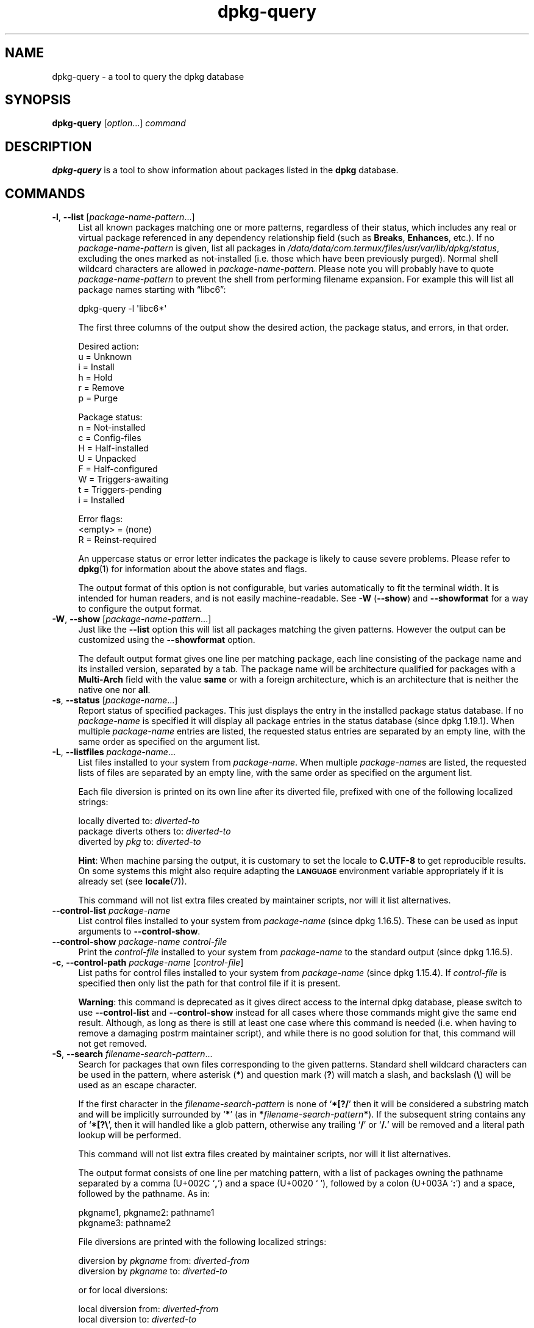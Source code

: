 .\" Automatically generated by Pod::Man 4.14 (Pod::Simple 3.42)
.\"
.\" Standard preamble:
.\" ========================================================================
.de Sp \" Vertical space (when we can't use .PP)
.if t .sp .5v
.if n .sp
..
.de Vb \" Begin verbatim text
.ft CW
.nf
.ne \\$1
..
.de Ve \" End verbatim text
.ft R
.fi
..
.\" Set up some character translations and predefined strings.  \*(-- will
.\" give an unbreakable dash, \*(PI will give pi, \*(L" will give a left
.\" double quote, and \*(R" will give a right double quote.  \*(C+ will
.\" give a nicer C++.  Capital omega is used to do unbreakable dashes and
.\" therefore won't be available.  \*(C` and \*(C' expand to `' in nroff,
.\" nothing in troff, for use with C<>.
.tr \(*W-
.ds C+ C\v'-.1v'\h'-1p'\s-2+\h'-1p'+\s0\v'.1v'\h'-1p'
.ie n \{\
.    ds -- \(*W-
.    ds PI pi
.    if (\n(.H=4u)&(1m=24u) .ds -- \(*W\h'-12u'\(*W\h'-12u'-\" diablo 10 pitch
.    if (\n(.H=4u)&(1m=20u) .ds -- \(*W\h'-12u'\(*W\h'-8u'-\"  diablo 12 pitch
.    ds L" ""
.    ds R" ""
.    ds C` ""
.    ds C' ""
'br\}
.el\{\
.    ds -- \|\(em\|
.    ds PI \(*p
.    ds L" ``
.    ds R" ''
.    ds C`
.    ds C'
'br\}
.\"
.\" Escape single quotes in literal strings from groff's Unicode transform.
.ie \n(.g .ds Aq \(aq
.el       .ds Aq '
.\"
.\" If the F register is >0, we'll generate index entries on stderr for
.\" titles (.TH), headers (.SH), subsections (.SS), items (.Ip), and index
.\" entries marked with X<> in POD.  Of course, you'll have to process the
.\" output yourself in some meaningful fashion.
.\"
.\" Avoid warning from groff about undefined register 'F'.
.de IX
..
.nr rF 0
.if \n(.g .if rF .nr rF 1
.if (\n(rF:(\n(.g==0)) \{\
.    if \nF \{\
.        de IX
.        tm Index:\\$1\t\\n%\t"\\$2"
..
.        if !\nF==2 \{\
.            nr % 0
.            nr F 2
.        \}
.    \}
.\}
.rr rF
.\" ========================================================================
.\"
.IX Title "dpkg-query 1"
.TH dpkg-query 1 "2024-03-10" "1.22.6" "dpkg suite"
.\" For nroff, turn off justification.  Always turn off hyphenation; it makes
.\" way too many mistakes in technical documents.
.if n .ad l
.nh
.SH "NAME"
dpkg\-query \- a tool to query the dpkg database
.SH "SYNOPSIS"
.IX Header "SYNOPSIS"
\&\fBdpkg-query\fR
[\fIoption\fR...] \fIcommand\fR
.SH "DESCRIPTION"
.IX Header "DESCRIPTION"
\&\fBdpkg-query\fR is a tool to show information about packages listed in
the \fBdpkg\fR database.
.SH "COMMANDS"
.IX Header "COMMANDS"
.IP "\fB\-l\fR, \fB\-\-list\fR [\fIpackage-name-pattern\fR...]" 4
.IX Item "-l, --list [package-name-pattern...]"
List all known packages matching one or more patterns, regardless of their
status, which includes any real or virtual package referenced in any
dependency relationship field (such as \fBBreaks\fR, \fBEnhances\fR, etc.).
If no \fIpackage-name-pattern\fR is given, list all packages in
\&\fI/data/data/com.termux/files/usr/var/lib/dpkg/status\fR, excluding the ones marked as not-installed (i.e.
those which have been previously purged).
Normal shell wildcard characters are allowed in \fIpackage-name-pattern\fR.
Please note you will probably have to quote \fIpackage-name-pattern\fR to
prevent the shell from performing filename expansion.
For example this will list all package names starting with \(lqlibc6\(rq:
.RS 4
.Sp
.Vb 1
\& dpkg\-query \-l \*(Aqlibc6*\*(Aq
.Ve
.RE
.RS 4
.Sp
The first three columns of the output show the desired action, the package
status, and errors, in that order.
.Sp
Desired action:
.IP "u = Unknown" 4
.IX Item "u = Unknown"
.PD 0
.IP "i = Install" 4
.IX Item "i = Install"
.IP "h = Hold" 4
.IX Item "h = Hold"
.IP "r = Remove" 4
.IX Item "r = Remove"
.IP "p = Purge" 4
.IX Item "p = Purge"
.RE
.RS 4
.PD
.Sp
Package status:
.IP "n = Not-installed" 4
.IX Item "n = Not-installed"
.PD 0
.IP "c = Config-files" 4
.IX Item "c = Config-files"
.IP "H = Half-installed" 4
.IX Item "H = Half-installed"
.IP "U = Unpacked" 4
.IX Item "U = Unpacked"
.IP "F = Half-configured" 4
.IX Item "F = Half-configured"
.IP "W = Triggers-awaiting" 4
.IX Item "W = Triggers-awaiting"
.IP "t = Triggers-pending" 4
.IX Item "t = Triggers-pending"
.IP "i = Installed" 4
.IX Item "i = Installed"
.RE
.RS 4
.PD
.Sp
Error flags:
.IP "<empty> = (none)" 4
.IX Item "<empty> = (none)"
.PD 0
.IP "R = Reinst-required" 4
.IX Item "R = Reinst-required"
.RE
.RS 4
.PD
.Sp
An uppercase status or error letter indicates the package is likely to
cause severe problems.
Please refer to \fBdpkg\fR\|(1) for information
about the above states and flags.
.Sp
The output format of this option is not configurable, but varies
automatically to fit the terminal width.
It is intended for human readers, and is not easily machine-readable.
See \fB\-W\fR (\fB\-\-show\fR)
and \fB\-\-showformat\fR for a way to configure the output format.
.RE
.IP "\fB\-W\fR, \fB\-\-show\fR [\fIpackage-name-pattern\fR...]" 4
.IX Item "-W, --show [package-name-pattern...]"
Just like the \fB\-\-list\fR option this will list all packages matching
the given patterns.
However the output can be customized using the
\&\fB\-\-showformat\fR option.
.Sp
The default output format gives one line per matching package,
each line consisting of the package name and its installed version,
separated by a tab.
The package name will be architecture qualified for packages with a
\&\fBMulti-Arch\fR field with the value \fBsame\fR or with a foreign architecture,
which is an architecture that is neither the native one nor \fBall\fR.
.IP "\fB\-s\fR, \fB\-\-status\fR [\fIpackage-name\fR...]" 4
.IX Item "-s, --status [package-name...]"
Report status of specified packages.
This just displays the entry in
the installed package status database.
If no \fIpackage-name\fR is specified it will display all package entries
in the status database (since dpkg 1.19.1).
When multiple \fIpackage-name\fR entries are listed, the requested status
entries are separated by an empty line, with the same order as specified
on the argument list.
.IP "\fB\-L\fR, \fB\-\-listfiles\fR \fIpackage-name\fR..." 4
.IX Item "-L, --listfiles package-name..."
List files installed to your system from \fIpackage-name\fR.
When multiple
\&\fIpackage-name\fRs are listed, the requested lists of files are separated
by an empty line, with the same order as specified on the argument list.
.Sp
Each file diversion is printed on its own line after its diverted file,
prefixed with one of the following localized strings:
.Sp

  locally diverted to: \fIdiverted-to\fR
  package diverts others to: \fIdiverted-to\fR
  diverted by \fIpkg\fR to: \fIdiverted-to\fR
.Sp
\&\fBHint\fR: When machine parsing the output, it is customary to set the locale to
\&\fBC.UTF\-8\fR to get reproducible results.
On some systems this might also
require adapting the \fB\s-1LANGUAGE\s0\fR environment variable appropriately if it
is already set (see \fBlocale\fR\|(7)).
.Sp
This command will not list extra files created by maintainer scripts,
nor will it list alternatives.
.IP "\fB\-\-control\-list\fR \fIpackage-name\fR" 4
.IX Item "--control-list package-name"
List control files installed to your system from \fIpackage-name\fR
(since dpkg 1.16.5).
These can be used as input arguments to \fB\-\-control\-show\fR.
.IP "\fB\-\-control\-show\fR \fIpackage-name\fR \fIcontrol-file\fR" 4
.IX Item "--control-show package-name control-file"
Print the \fIcontrol-file\fR installed to your system from \fIpackage-name\fR
to the standard output (since dpkg 1.16.5).
.IP "\fB\-c\fR, \fB\-\-control\-path\fR \fIpackage-name\fR [\fIcontrol-file\fR]" 4
.IX Item "-c, --control-path package-name [control-file]"
List paths for control files installed to your system from \fIpackage-name\fR
(since dpkg 1.15.4).
If \fIcontrol-file\fR is specified then only list the path for that control
file if it is present.
.Sp
\&\fBWarning\fR: this command is deprecated as it gives direct access to the
internal dpkg database, please switch to use \fB\-\-control\-list\fR and
\&\fB\-\-control\-show\fR instead for all cases where those commands might
give the same end result.
Although, as long as there is still at least
one case where this command is needed (i.e. when having to remove a
damaging postrm maintainer script), and while there is no good solution
for that, this command will not get removed.
.IP "\fB\-S\fR, \fB\-\-search\fR \fIfilename-search-pattern\fR..." 4
.IX Item "-S, --search filename-search-pattern..."
Search for packages that own files corresponding to the given patterns.
Standard shell wildcard characters can be used in the pattern, where
asterisk (\fB*\fR) and question mark (\fB?\fR) will match a slash,
and backslash (\fB\e\fR) will be used as an escape character.
.Sp
If the first character in the \fIfilename-search-pattern\fR is none of
\(oq\fB*[?/\fR\(cq then it will be considered a substring match and will be
implicitly surrounded by \(oq\fB*\fR\(cq (as in
\&\fB*\fR\fIfilename-search-pattern\fR\fB*\fR).
If the subsequent string contains any of \(oq\fB*[?\e\fR\(cq, then it will
handled like a glob pattern, otherwise any trailing \(oq\fB/\fR\(cq or
\(oq\fB/.\fR\(cq will be removed and a literal path lookup will be performed.
.Sp
This command will not list extra files created by maintainer scripts,
nor will it list alternatives.
.Sp
The output format consists of one line per matching pattern, with a list
of packages owning the pathname separated by a comma (U+002C \(oq\fB,\fR\(cq) and
a space (U+0020 \(oq\fB \fR\(cq), followed by a colon (U+003A \(oq\fB:\fR\(cq) and a space,
followed by the pathname.
As in:
.Sp
.Vb 2
\&  pkgname1, pkgname2: pathname1
\&  pkgname3: pathname2
.Ve
.Sp
File diversions are printed with the following localized strings:
.Sp

  diversion by \fIpkgname\fR from: \fIdiverted-from\fR
  diversion by \fIpkgname\fR to: \fIdiverted-to\fR
.Sp
or for local diversions:
.Sp

  local diversion from: \fIdiverted-from\fR
  local diversion to: \fIdiverted-to\fR
.Sp
\&\fBHint\fR: When machine parsing the output, it is customary to set the locale to
\&\fBC.UTF\-8\fR to get reproducible results.
.IP "\fB\-p\fR, \fB\-\-print\-avail\fR [\fIpackage-name\fR...]" 4
.IX Item "-p, --print-avail [package-name...]"
Display details about packages, as found in \fI/data/data/com.termux/files/usr/var/lib/dpkg/available\fR.
If no \fIpackage-name\fR is specified, it will display all package entries
in the \fIavailable\fR database (since dpkg 1.19.1).
When multiple \fIpackage-name\fR are listed, the requested \fIavailable\fR
entries are separated by an empty line, with the same order as specified
on the argument list.
.Sp
Users of APT-based frontends
should use \fBapt show\fR \fIpackage-name\fR instead
as the \fIavailable\fR file is only kept up-to-date when
using \fBdselect\fR.
.IP "\fB\-?\fR, \fB\-\-help\fR" 4
.IX Item "-?, --help"
Show the usage message and exit.
.IP "\fB\-\-version\fR" 4
.IX Item "--version"
Show the version and exit.
.SH "OPTIONS"
.IX Header "OPTIONS"
.IP "\fB\-\-admindir=\fR\fIdir\fR" 4
.IX Item "--admindir=dir"
Change the location of the \fBdpkg\fR database.
The default location is
\&\fI/data/data/com.termux/files/usr/var/lib/dpkg\fR.
.IP "\fB\-\-root=\fR\fIdirectory\fR" 4
.IX Item "--root=directory"
Set the root directory to \fIdirectory\fR, which sets the administrative
directory to \(Fo\fIdirectory\fR/data/data/com.termux/files/usr/var/lib/dpkg\(Fc (since dpkg 1.21.0).
.IP "\fB\-\-load\-avail\fR" 4
.IX Item "--load-avail"
Also load the available file when using the \fB\-\-show\fR and \fB\-\-list\fR
commands, which now default to only querying the status file
(since dpkg 1.16.2).
.IP "\fB\-\-no\-pager\fR" 4
.IX Item "--no-pager"
Disables the use of any pager when showing information (since dpkg 1.19.2).
.IP "\fB\-f\fR, \fB\-\-showformat=\fR\fIformat\fR" 4
.IX Item "-f, --showformat=format"
This option is used to specify the format of the output \fB\-\-show\fR
will produce (short option since dpkg 1.13.1).
The format is a string that will be output for each package listed.
.Sp
In the format string, \(lq\fB\e\fR\(rq introduces escapes:
.RS 4
.IP "\fB\en\fR newline" 4
.IX Item "n newline"
.PD 0
.IP "\fB\er\fR carriage return" 4
.IX Item "r carriage return"
.IP "\fB\et\fR tab" 4
.IX Item "t tab"
.RE
.RS 4
.PD
.Sp
\(lq\fB\e\fR\(rq before any other character suppresses any special
meaning of the following character, which is useful for \(lq\fB\e\fR\(rq
and \(lq\fB$\fR\(rq.
.Sp
Package information can be included by inserting
variable references to package fields using the syntax
\(lq\fB${\fR\fIfield\fR[\fB;\fR\fIwidth\fR]\fB}\fR\(rq.
Fields are
printed right-aligned unless the width is negative in which case left
alignment will be used.
The following \fIfield\fRs are recognized but
they are not necessarily available in the status file (only internal
fields or fields stored in the binary package end up in it):
.IP "\fBArchitecture\fR" 4
.IX Item "Architecture"
.PD 0
.IP "\fBBugs\fR" 4
.IX Item "Bugs"
.IP "\fBConffiles\fR (internal)" 4
.IX Item "Conffiles (internal)"
.IP "\fBConfig-Version\fR (internal)" 4
.IX Item "Config-Version (internal)"
.IP "\fBConflicts\fR" 4
.IX Item "Conflicts"
.IP "\fBBreaks\fR" 4
.IX Item "Breaks"
.IP "\fBDepends\fR" 4
.IX Item "Depends"
.IP "\fBDescription\fR" 4
.IX Item "Description"
.IP "\fBEnhances\fR" 4
.IX Item "Enhances"
.IP "\fBProtected\fR" 4
.IX Item "Protected"
.IP "\fBEssential\fR" 4
.IX Item "Essential"
.IP "\fBFilename\fR (internal, front-end related)" 4
.IX Item "Filename (internal, front-end related)"
.IP "\fBHomepage\fR" 4
.IX Item "Homepage"
.IP "\fBInstalled-Size\fR" 4
.IX Item "Installed-Size"
.IP "\fBMD5sum\fR (internal, front-end related)" 4
.IX Item "MD5sum (internal, front-end related)"
.IP "\fBMSDOS-Filename\fR (internal, front-end related)" 4
.IX Item "MSDOS-Filename (internal, front-end related)"
.IP "\fBMaintainer\fR" 4
.IX Item "Maintainer"
.IP "\fBOrigin\fR" 4
.IX Item "Origin"
.IP "\fBPackage\fR" 4
.IX Item "Package"
.IP "\fBPre-Depends\fR" 4
.IX Item "Pre-Depends"
.IP "\fBPriority\fR" 4
.IX Item "Priority"
.IP "\fBProvides\fR" 4
.IX Item "Provides"
.IP "\fBRecommends\fR" 4
.IX Item "Recommends"
.IP "\fBReplaces\fR" 4
.IX Item "Replaces"
.IP "\fBRevision\fR (obsolete)" 4
.IX Item "Revision (obsolete)"
.IP "\fBSection\fR" 4
.IX Item "Section"
.IP "\fBSize\fR (internal, front-end related)" 4
.IX Item "Size (internal, front-end related)"
.IP "\fBSource\fR" 4
.IX Item "Source"
.IP "\fBStatus\fR (internal)" 4
.IX Item "Status (internal)"
.IP "\fBSuggests\fR" 4
.IX Item "Suggests"
.IP "\fBTag\fR (usually not in .deb but in repository Packages files)" 4
.IX Item "Tag (usually not in .deb but in repository Packages files)"
.IP "\fBTriggers-Awaited\fR (internal)" 4
.IX Item "Triggers-Awaited (internal)"
.IP "\fBTriggers-Pending\fR (internal)" 4
.IX Item "Triggers-Pending (internal)"
.IP "\fBVersion\fR" 4
.IX Item "Version"
.RE
.RS 4
.PD
.Sp
The following are virtual fields, generated by \fBdpkg-query\fR from
values from other fields (note that these do not use valid names for
fields in control files):
.IP "\fBbinary:Package\fR" 4
.IX Item "binary:Package"
It contains the binary package name with a possible architecture qualifier
like \(lqlibc6:amd64\(rq (since dpkg 1.16.2).
An architecture qualifier will be present to make the package name unambiguous,
for packages with a \fBMulti-Arch\fR field with the value \fBsame\fR or
with a foreign architecture, which is an architecture that is neither
the native one nor \fBall\fR.
.IP "\fBbinary:Synopsis\fR" 4
.IX Item "binary:Synopsis"
It contains the package short description (since dpkg 1.19.1).
.IP "\fBbinary:Summary\fR" 4
.IX Item "binary:Summary"
This is an alias for \fBbinary:Synopsis\fR (since dpkg 1.16.2).
.IP "\fBdb:Status\-Abbrev\fR" 4
.IX Item "db:Status-Abbrev"
It contains the abbreviated package status (as three characters),
such as \(lqii \(rq or \(lqiHR\(rq (since dpkg 1.16.2).
See the \fB\-\-list\fR command description for more details.
.IP "\fBdb:Status\-Want\fR" 4
.IX Item "db:Status-Want"
It contains the package wanted status, part of the Status field
(since dpkg 1.17.11).
.IP "\fBdb:Status\-Status\fR" 4
.IX Item "db:Status-Status"
It contains the package status word, part of the Status field
(since dpkg 1.17.11).
.IP "\fBdb:Status\-Eflag\fR" 4
.IX Item "db:Status-Eflag"
It contains the package status error flag, part of the Status field
(since dpkg 1.17.11).
.IP "\fBdb\-fsys:Files\fR" 4
.IX Item "db-fsys:Files"
It contains the list of the package filesystem entries separated by newlines
(since dpkg 1.19.3).
.IP "\fBdb\-fsys:Last\-Modified\fR" 4
.IX Item "db-fsys:Last-Modified"
It contains the timestamp in seconds of the last time the package filesystem
entries were modified (since dpkg 1.19.3).
.IP "\fBsource:Package\fR" 4
.IX Item "source:Package"
It contains the source package name for this binary package
(since dpkg 1.16.2).
.IP "\fBsource:Version\fR" 4
.IX Item "source:Version"
It contains the source package version for this binary package
(since dpkg 1.16.2)
.IP "\fBsource:Upstream\-Version\fR" 4
.IX Item "source:Upstream-Version"
It contains the source package upstream version for this binary package
(since dpkg 1.18.16)
.RE
.RS 4
.Sp
The default format string is \(lq\fB${binary:Package}\et${Version}\en\fR\(rq.
Actually, all other fields found in the status file (i.e. user defined
fields) can be requested, too.
They will be printed as-is, though,
no conversion nor error checking is done on them.
To get the name of the
\&\fBdpkg\fR maintainer and the installed version, you could run:
.Sp
.Vb 2
\& dpkg\-query \-f=\*(Aq${binary:Package} ${Version}\et${Maintainer}\en\*(Aq \e
\&  \-W dpkg
.Ve
.RE
.RS 4
.RE
.SH "EXIT STATUS"
.IX Header "EXIT STATUS"
.IP "\fB0\fR" 4
.IX Item "0"
The requested query was successfully performed.
.IP "\fB1\fR" 4
.IX Item "1"
The requested query failed either fully or partially, due to no file or
package being found (except for \fB\-\-control\-path\fR,
\&\fB\-\-control\-list\fR and \fB\-\-control\-show\fR were such errors are
fatal).
.IP "\fB2\fR" 4
.IX Item "2"
Fatal or unrecoverable error due to invalid command-line usage, or
interactions with the system, such as accesses to the database,
memory allocations, etc.
.SH "ENVIRONMENT"
.IX Header "ENVIRONMENT"
.SS "External environment"
.IX Subsection "External environment"
.IP "\fB\s-1SHELL\s0\fR" 4
.IX Item "SHELL"
Sets the program to execute when spawning a command via a shell
(since dpkg 1.19.2).
.IP "\fB\s-1PAGER\s0\fR" 4
.IX Item "PAGER"
.PD 0
.IP "\fB\s-1DPKG_PAGER\s0\fR" 4
.IX Item "DPKG_PAGER"
.PD
Sets the pager command to use (since dpkg 1.19.1), which will be executed
with \(Fo\fB\f(CB$SHELL\fB \-c\fR\(Fc.
If \fB\s-1SHELL\s0\fR is not set, \(Fo\fBsh\fR\(Fc will be used instead.
The \fB\s-1DPKG_PAGER\s0\fR overrides the \fB\s-1PAGER\s0\fR environment variable
(since dpkg 1.19.2).
.IP "\fB\s-1DPKG_ROOT\s0\fR" 4
.IX Item "DPKG_ROOT"
If set and the \fB\-\-root\fR option has not been specified, it will
be used as the filesystem root directory (since dpkg 1.21.0).
.IP "\fB\s-1DPKG_ADMINDIR\s0\fR" 4
.IX Item "DPKG_ADMINDIR"
If set and the \fB\-\-admindir\fR option has not been specified, it will
be used as the \fBdpkg\fR data directory.
.IP "\fB\s-1DPKG_DEBUG\s0\fR" 4
.IX Item "DPKG_DEBUG"
Sets the debug mask (since dpkg 1.21.10) from an octal value.
The currently accepted flags are described in the \fBdpkg \-\-debug\fR option,
but not all these flags might have an effect on this program.
.IP "\fB\s-1DPKG_COLORS\s0\fR" 4
.IX Item "DPKG_COLORS"
Sets the color mode (since dpkg 1.18.5).
The currently accepted values are: \fBauto\fR (default), \fBalways\fR and
\&\fBnever\fR.
.SS "Internal environment"
.IX Subsection "Internal environment"
.IP "\fB\s-1LESS\s0\fR" 4
.IX Item "LESS"
Defined by \fBdpkg-query\fR to \(lq\fB\-FRSXMQ\fR\(rq, if not already set, when
spawning a pager (since dpkg 1.19.2).
To change the default behavior, this variable can be preset to some other
value including an empty string, or the \fB\s-1PAGER\s0\fR or \fB\s-1DPKG_PAGER\s0\fR
variables can be set to disable specific options with \(Fo\fB\-+\fR\(Fc, for
example \fBDPKG_PAGER=\*(L"less \-+F\*(R"\fR.
.SH "SECURITY"
.IX Header "SECURITY"
Query operations should never require root, and delegating their execution
to unprivileged users via some gain-root command can have security
implications (such as privilege escalation), for example when a pager is
automatically invoked by the tool.
.SH "SEE ALSO"
.IX Header "SEE ALSO"
\&\fBdpkg\fR\|(1).
